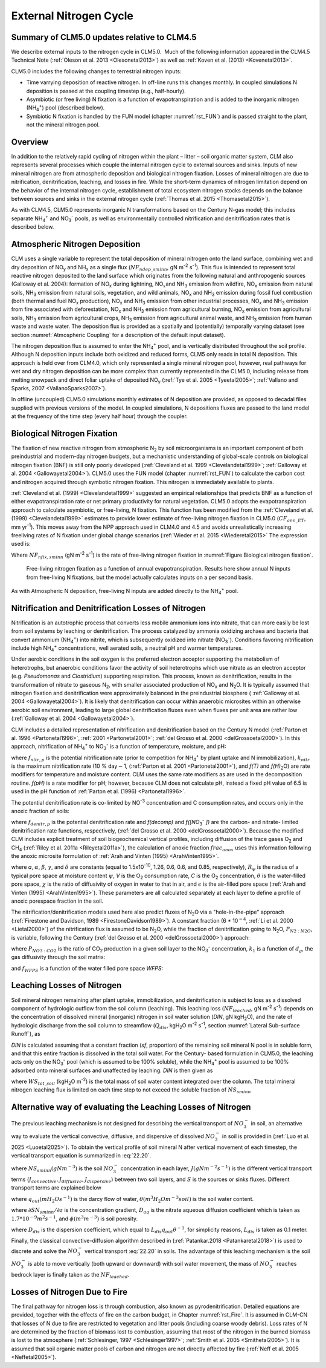 .. _rst_External Nitrogen Cycle:

External Nitrogen Cycle
===========================

.. _Summary of CLM5.0 updates relative to CLM4.5:

Summary of CLM5.0 updates relative to CLM4.5
-----------------------------------------------------

We describe external inputs to the nitrogen cycle in CLM5.0.  Much of the following information appeared in the CLM4.5 Technical Note (:ref:`Oleson et al. 2013 <Olesonetal2013>`) as well as :ref:`Koven et al. (2013) <Kovenetal2013>`.

CLM5.0 includes the following changes to terrestrial nitrogen inputs:

- Time varrying deposition of reactive nitrogen. In off-line runs this changes monthly. In coupled simulations N deposition is passed at the coupling timestep (e.g., half-hourly).

- Asymbiotic (or free living) N fixation is a function of evapotranspiration and is added to the inorganic nitrogen (NH\ :sub:`4`\ :sup:`+`) pool (described below).

- Symbiotic N fixation is handled by the FUN model (chapter :numref:`rst_FUN`) and is passed straight to the plant, not the mineral nitrogen pool.

Overview
-----------------------------------------------------

In addition to the relatively rapid cycling of nitrogen within the plant – litter – soil organic matter system, CLM also represents several processes which couple the internal nitrogen cycle to external sources and sinks. Inputs of new mineral nitrogen are from atmospheric deposition and biological nitrogen fixation. Losses of mineral nitrogen are due to nitrification, denitrification, leaching, and losses in fire. While the short-term dynamics of nitrogen limitation depend on the behavior of the internal nitrogen cycle, establishment of total ecosystem nitrogen stocks depends on the balance between sources and sinks in the external nitrogen cycle (:ref:`Thomas et al. 2015 <Thomasetal2015>`).

As with CLM4.5, CLM5.0 represents inorganic N transformations based on the Century N-gas model; this includes separate NH\ :sub:`4`\ :sup:`+` and NO\ :sub:`3`\ :sup:`-` pools, as well as environmentally controlled nitrification and denitrification rates that is described below.

Atmospheric Nitrogen Deposition
------------------------------------

CLM uses a single variable to represent the total deposition of mineral nitrogen onto the land surface, combining wet and dry deposition of NO\ :sub:`y` and NH\ :sub:`x` as a single flux (:math:`{NF}_{ndep\_sminn}`, gN m\ :sup:`-2` s\ :sup:`-1`). This flux is intended to represent total reactive nitrogen deposited to the land surface which originates from the following natural and anthropogenic sources (Galloway et al. 2004): formation of NO\ :sub:`x` during lightning, NO\ :math:`{}_{x }`\ and NH\ :sub:`3` emission from wildfire, NO\ :sub:`x` emission from natural soils, NH\ :sub:`3` emission from natural soils, vegetation, and wild animals, NO\ :sub:`x` and NH\ :sub:`3` emission during fossil fuel combustion (both thermal and fuel NO\ :sub:`x` production), NO\ :sub:`x` and NH\ :sub:`3` emission from other industrial processes, NO\ :sub:`x` and NH\ :sub:`3` emission from fire associated with deforestation, NO\ :sub:`x` and NH\ :sub:`3` emission from agricultural burning, NO\ :sub:`x` emission from agricultural soils, NH\ :sub:`3` emission from agricultural crops, NH\ :sub:`3` emission from agricultural animal waste, and NH\ :sub:`3` emission from human waste and waste water. The deposition flux is provided as a spatially and (potentially) temporally varying dataset (see section :numref:`Atmospheric Coupling` for a description of the default input dataset).

The nitrogen deposition flux is assumed to enter the NH\ :sub:`4`\ :sup:`+` pool, and is vertically distributed throughout the soil profile. Although N deposition inputs include both oxidized and reduced forms, CLM5 only reads in total N deposition. This approach is held over from CLM4.0, which only represented a single mineral nitrogen pool, however, real pathways for wet and dry nitrogen deposition can be more complex than currently represented in the CLM5.0, including release from melting snowpack and direct foliar uptake of deposited NO\ :sub:`y` (:ref:`Tye et al. 2005 <Tyeetal2005>`; :ref:`Vallano and Sparks, 2007 <VallanoSparks2007>`).

In offline (uncoupled) CLM5.0 simulations monthly estimates of N deposition are provided, as opposed to decadal files supplied with previous versions of the model. In coupled simulations, N depositions fluxes are passed to the land model at the frequency of the time step (every half hour) through the coupler.

Biological Nitrogen Fixation
---------------------------------

The fixation of new reactive nitrogen from atmospheric N\ :sub:`2` by soil microorganisms is an important component of both preindustrial and modern-day nitrogen budgets, but a mechanistic understanding of global-scale controls on biological nitrogen fixation (BNF) is still only poorly developed (:ref:`Cleveland et al. 1999 <Clevelandetal1999>`; :ref:`Galloway et al. 2004 <Gallowayetal2004>`). CLM5.0 uses the FUN model (chapter :numref:`rst_FUN`) to calculate the carbon cost and nitrogen acquired through symbotic nitrogen fixation. This nitrogen is immediately available to plants.

:ref:`Cleveland et al. (1999) <Clevelandetal1999>` suggested an empirical relationships that predicts BNF as a function of either evapotranspiration rate or net primary productivity for natural vegetation. CLM5.0 adopts the evapotranspiration approach to calculate asymbiotic, or free-living, N fixation. This function has been modified from the :ref:`Cleveland et al. (1999) <Clevelandetal1999>` estimates to provide lower estimate of free-living nitrogen fixation in CLM5.0 (:math:`{CF}_{ann\_ET}`, mm yr\ :sup:`-1`). This moves away from the NPP approach used in CLM4.0 and 4.5 and avoids unrealistically increasing freeliving rates of N fixation under global change scenarios (:ref:`Wieder et al. 2015 <Wiederetal2015>` The expression used is:

.. math::
   :label: 22.1)

   NF_{nfix,sminn} ={0.0006\left(0.0117+CF_{ann\_ ET}\right)\mathord{\left/ {\vphantom {0.0006\left(0.0117+ CF_{ann\_ ET}\right) \left(86400\cdot 365\right)}} \right.} \left(86400\cdot 365\right)}

Where :math:`{NF}_{nfix,sminn}` (gN m\ :sup:`-2` s\ :sup:`-1`) is the rate of free-living nitrogen fixation in :numref:`Figure Biological nitrogen fixation`.

.. _Figure Biological nitrogen fixation:

.. figure:: image1.png

 Free-living nitrogen fixation as a function of annual evapotranspiration. Results here show annual N inputs from free-living N fixations, but the model actually calculates inputs on a per second basis.

As with Atmospheric N deposition, free-living N inputs are added directly to the NH\ :sub:`4`\ :sup:`+` pool.

Nitrification and Denitrification Losses of Nitrogen
---------------------------------------------------------

Nitrification is an autotrophic process that converts less mobile ammonium ions into nitrate, that can more easily be lost from soil systems by leaching or denitrification. The process catalyzed by ammonia oxidizing archaea and bacteria that convert ammonium (NH\ :sub:`4`\ :sup:`+`) into nitrite, which is subsequently oxidized into nitrate (NO\ :sub:`3`\ :sup:`-`). Conditions favoring nitrification include high NH\ :sub:`4`\ :sup:`+` concentrations, well aerated soils, a neutral pH and warmer temperatures.

Under aerobic conditions in the soil oxygen is the preferred electron acceptor supporting the metabolism of heterotrophs, but anaerobic conditions favor the activity of soil heterotrophs which use nitrate as an electron acceptor (e.g. *Pseudomonas* and *Clostridium*) supporting respiration. This process, known as denitrification, results in the transformation of nitrate to gaseous N\ :sub:`2`, with smaller associated production of NO\ :sub:`x` and N\ :sub:`2`\ O. It is typically assumed that nitrogen fixation and denitrification were approximately balanced in the preindustrial biosphere ( :ref:`Galloway et al. 2004 <Gallowayetal2004>`). It is likely that denitrification can occur within anaerobic microsites within an otherwise aerobic soil environment, leading to large global denitrification fluxes even when fluxes per unit area are rather low (:ref:`Galloway et al. 2004 <Gallowayetal2004>`).

CLM includes a detailed representation of nitrification and denitrification based on the Century N model (:ref:`Parton et al. 1996 <Partonetal1996>`, :ref:`2001 <Partonetal2001>`; :ref:`del Grosso et al. 2000 <delGrossoetal2000>`). In this approach, nitrification of NH\ :sub:`4`\ :sup:`+` to NO\ :sub:`3`\ :sup:`-` is a function of temperature, moisture, and pH:

.. math::
   :label: 22.2)

   f_{nitr,p} =\left[NH_{4} \right]k_{nitr} f\left(T\right)f\left(H_{2} O\right)f\left(pH\right)

where :math:`{f}_{nitr,p}` is the potential nitrification rate (prior to competition for NH\ :sub:`4`\ :sup:`+` by plant uptake and N immobilization), :math:`{k}_{nitr}` is the maximum nitrification rate (10 % day\ :math:`\mathrm{-}`\ 1, (:ref:`Parton et al. 2001 <Partonetal2001>`), and *f(T)* and *f(H\)*\ :sub:`2`\ O) are rate modifiers for temperature and moisture content. CLM uses the same rate modifiers as are used in the decomposition routine. *f(pH)* is a rate modifier for pH; however, because CLM does not calculate pH, instead a fixed pH value of 6.5 is used in the pH function of :ref:`Parton et al. (1996) <Partonetal1996>`.

The potential denitrification rate is co-limited by NO\ :sup:`-3` concentration and C consumption rates, and occurs only in the anoxic fraction of soils:

.. math::
   :label: 22.3)

   f_{denitr,p} =\min \left(f(decomp),f\left(\left[NO_{3} ^{-} \right]\right)\right)frac_{anox}

where :math:`{f}_{denitr,p}` is the potential denitrification rate and *f(decomp)* and *f([NO*\ :sub:`3`\ :sup:`-` *])* are the carbon- and nitrate- limited denitrification rate functions, respectively, (:ref:`del Grosso et al. 2000 <delGrossoetal2000>`). Because the modified CLM includes explicit treatment of soil biogeochemical vertical profiles, including diffusion of the trace gases O\ :sub:`2` and CH\ :sub:`4` (:ref:`Riley et al. 2011a <Rileyetal2011a>`), the calculation of anoxic fraction :math:`{frac}_{anox}` uses this information following the anoxic microsite formulation of :ref:`Arah and Vinten (1995) <ArahVinten1995>`.

.. math::
   :label: 22.4)

   frac_{anox} =\exp \left(-aR_{\psi }^{-\alpha } V^{-\beta } C^{\gamma } \left[\theta +\chi \varepsilon \right]^{\delta } \right)

where *a*, :math:`\alpha`, :math:`\beta`, :math:`\gamma`, and :math:`\delta` are constants (equal to 1.5x10\ :sup:`-10`, 1.26, 0.6, 0.6, and 0.85, respectively), :math:`{R}_{\psi}` is the radius of a typical pore space at moisture content :math:`\psi`, *V* is the O\ :sub:`2` consumption rate, *C* is the O\ :sub:`2` concentration, :math:`\theta` is the water-filled pore space, :math:`\chi` is the ratio of diffusivity of oxygen in water to that in air, and :math:`\epsilon` is the air-filled pore space (:ref:`Arah and Vinten (1995) <ArahVinten1995>`). These parameters are all calculated separately at each layer to define a profile of anoxic porespace fraction in the soil.

The nitrification/denitrification models used here also predict fluxes of N\ :sub:`2`\ O via a "hole-in-the-pipe" approach (:ref:`Firestone and Davidson, 1989 <FirestoneDavidson1989>`). A constant fraction (6 * 10\ :math:`{}^{-4}`, :ref:`Li et al. 2000 <Lietal2000>`) of the nitrification flux is assumed to be N\ :sub:`2`\ O, while the fraction of denitrification going to N\ :sub:`2`\ O, \ :math:`{P}_{N2:N2O}`, is variable, following the Century (:ref:`del Grosso et al. 2000 <delGrossoetal2000>`) approach:

.. math::
   :label: 22.5)

   P_{N_{2} :N_{2} O} =\max \left(0.16k_{1} ,k_{1} \exp \left(-0.8P_{NO_{3} :CO_{2} } \right)\right)f_{WFPS}

where :math:`{P}_{NO3:CO2}` is the ratio of CO\ :sub:`2` production in a given soil layer to the NO\ :sub:`3`\ :sup:`-` concentration, :math:`{k}_{1}` is a function of :math:`{d}_{g}`, the gas diffusivity through the soil matrix:

.. math::
   :label: 22.6)

   k_{1} =\max \left(1.7,38.4-350*d_{g} \right)

and :math:`{f}_{WFPS}` is a function of the water filled pore space *WFPS:*

.. math::
   :label: 22.16)

   f_{WFPS} =\max \left(0.1,0.015\times WFPS-0.32\right)

Leaching Losses of Nitrogen
--------------------------------

Soil mineral nitrogen remaining after plant uptake, immobilization, and denitrification is subject to loss as a dissolved component of hydrologic outflow from the soil column (leaching). This leaching loss (:math:`{NF}_{leached}`, gN m\ :sup:`-2` s\ :sup:`-1`) depends on the concentration of dissolved mineral (inorganic) nitrogen in soil water solution (*DIN*, gN kgH\ :sub:`2`\ O), and the rate of hydrologic discharge from the soil column to streamflow (:math:`{Q}_{dis}`, kgH\ :sub:`2`\ O m\ :sup:`-2` s\ :sup:`-1`, section :numref:`Lateral Sub-surface Runoff`), as

.. math::
   :label: 22.17)

   NF_{leached} =DIN\cdot Q_{dis} .

*DIN* is calculated assuming that a constant fraction (*sf*, proportion) of the remaining soil mineral N pool is in soluble form, and that this entire fraction is dissolved in the total soil water. For the Century- based formulation in CLM5.0, the leaching acts only on the NO\ :sub:`3`\ :sup:`-` pool (which is assumed to be 100% soluble), while the NH\ :sub:`4`\ :sup:`+` pool is assumed to be 100% adsorbed onto mineral surfaces and unaffected by leaching. *DIN* is then given as

.. math::
   :label: 22.18)

   DIN=\frac{NS_{sminn} sf}{WS_{tot\_ soil} }

where :math:`{WS}_{tot\_soil}` (kgH\ :sub:`2`\ O m\ :sup:`-2`) is the total mass of soil water content integrated over the column. The total mineral nitrogen leaching flux is limited on each time step to not exceed the soluble fraction of :math:`{NS}_{sminn}`

.. math::
   :label: 22.19)

   NF_{leached} =\min \left(NF_{leached} ,\frac{NS_{sminn} sf}{\Delta t} \right).

Alternative way of evaluating the Leaching Losses of Nitrogen
--------------------------------------------------------------

The previous leaching mechanism is not designed for describing the vertical transport of :math:`{NO}_{3}^{-}` in soil, an alternative way to evaluate the vertical convective, diffusive, and dispersive of dissolved :math:`{NO}_{3}^{-}` in soil is provided in (:ref:`Luo et al. 2025 <Luoetal2025>`). 
To obtain the vertical profile of soil mineral N after vertical movement of each timestep, the vertical transport equation is summarized in :eq:`22.20`.

.. math::
   :label: 22.20

   \frac{\partial NS_{sminn}}{\partial t} = \frac{\partial J}{\partial z} + S

where :math:`NS_{sminn} (gN m^{-3})` is the soil :math:`{NO}_{3}^{-}` concentration in each layer, :math:`J (gN m^{-2} s^{-1})` is the different vertical transport terms (:math:`J_{convective}, J_{diffusive}, J_{dispersive}`) between two soil layers, and :math:`S` is the sources or sinks fluxes.
Different transport terms are explained below 

.. math::
   :label: 22.21

   J_{convective} = sf \frac{SN_{sminn}q_{out}}{\theta} 

where :math:`q_{out} (mH_{2}Os^{-1})` is the darcy flow of water, :math:`\theta (m^3H_{2}O m^{-3}soil)` is the soil water content.

.. math::
   :label: 22.22

   J_{diffusive} = -D_{aq} \frac{\theta^{7/3}}{\phi^{2}} \frac{\partial SN_{sminn}}{ \partial z}

where :math:`\partial SN_{sminn}/ \partial z` is the concentration gradient, :math:`D_{aq}` is the nitrate aqueous diffusion coefficient which is taken as :math:`1.7*10^{-9} m^{2}s^{-1}`, and :math:`\phi (m^3m^{-3})` is soil porosity.

.. math::
   :label: 22.23

   J_{dispersive} = -D_{dis} \frac{\theta^{7/3}}{\phi^{2}} \frac{\partial SN_{sminn}}{ \partial z}

where :math:`D_{dis}` is the dispersion coefficient, which equal to :math:`L_{dis} q_{out} \theta ^{-1}`, for simplicity reasons, :math:`L_{dis}` is taken as 0.1 meter.

Finally, the classical convective-diffusion algorithm described in (:ref:`Patankar.2018 <Patankaretal2018>`) is used to discrete and solve the :math:`{NO}_{3}^{-}` vertical transport :eq:`22.20` in soils. 
The advantage of this leaching mechanism is the soil :math:`{NO}_{3}^{-}` is able to move vertically (both upward or downward) with soil water movement, the mass of :math:`{NO}_{3}^{-}` reaches bedrock layer is finally taken as the  :math:`NF_{leached}`.


Losses of Nitrogen Due to Fire
-----------------------------------

The final pathway for nitrogen loss is through combustion, also known as pyrodenitrification. Detailed equations are provided, together with the effects of fire on the carbon budget, in Chapter :numref:`rst_Fire`. It is assumed in CLM-CN that losses of N due to fire are restricted to vegetation and litter pools (including coarse woody debris). Loss rates of N are determined by the fraction of biomass lost to combustion, assuming that most of the nitrogen in the burned biomass is lost to the atmosphere (:ref:`Schlesinger, 1997 <Schlesinger1997>`; :ref:`Smith et al. 2005 <Smithetal2005>`). It is assumed that soil organic matter pools of carbon and nitrogen are not directly affected by fire (:ref:`Neff et al. 2005 <Neffetal2005>`).

